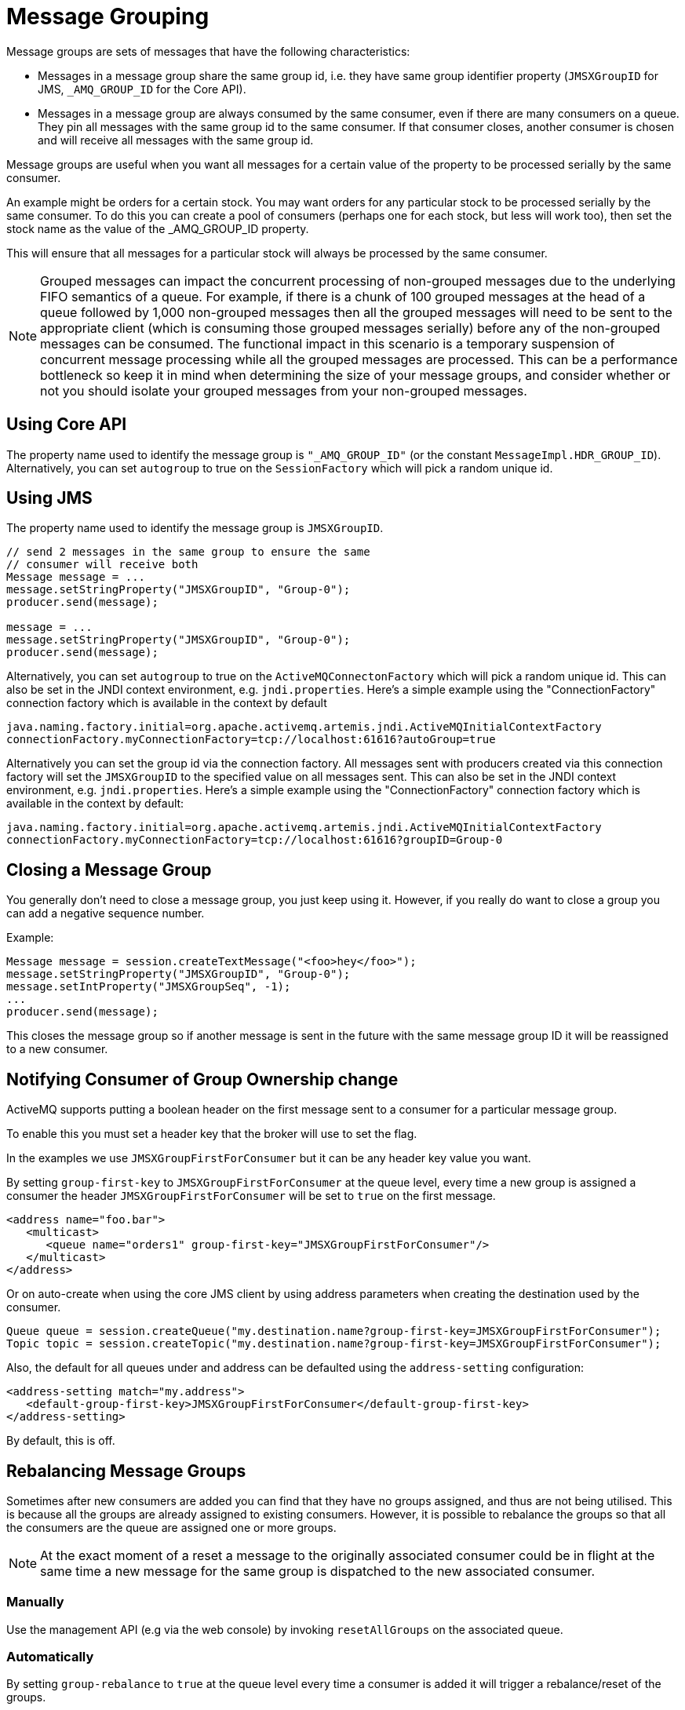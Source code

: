 = Message Grouping
:idprefix:
:idseparator: -
:docinfo: shared

Message groups are sets of messages that have the following characteristics:

* Messages in a message group share the same group id, i.e. they have same group identifier property (`JMSXGroupID` for JMS, `_AMQ_GROUP_ID` for the Core API).
* Messages in a message group are always consumed by the same consumer, even if there are many consumers on a queue.
They pin all messages with the same group id to the same consumer.
If that consumer closes, another consumer is chosen and will receive all messages with the same group id.

Message groups are useful when you want all messages for a certain value of the property to be processed serially by the same consumer.

An example might be orders for a certain stock.
You may want orders for any particular stock to be processed serially by the same consumer.
To do this you can create a pool of consumers (perhaps one for each stock, but less will work too), then set the stock name as the value of the _AMQ_GROUP_ID property.

This will ensure that all messages for a particular stock will always be processed by the same consumer.

[NOTE]
====
Grouped messages can impact the concurrent processing of non-grouped messages due to the underlying FIFO semantics of a queue.
For example, if there is a chunk of 100 grouped messages at the head of a queue followed by 1,000 non-grouped messages then all the grouped messages will need to be sent to the appropriate client (which is consuming those grouped messages serially) before any of the non-grouped messages can be consumed.
The functional impact in this scenario is a temporary suspension of concurrent message processing while all the grouped messages are processed.
This can be a performance bottleneck so keep it in mind when determining the size of your message groups, and consider whether or not you should isolate your grouped messages from your non-grouped messages.
====

== Using Core API

The property name used to identify the message group is `"_AMQ_GROUP_ID"` (or the constant `MessageImpl.HDR_GROUP_ID`).
Alternatively, you can set `autogroup` to true on the `SessionFactory` which will pick a random unique id.

== Using JMS

The property name used to identify the message group is `JMSXGroupID`.

[,java]
----
// send 2 messages in the same group to ensure the same
// consumer will receive both
Message message = ...
message.setStringProperty("JMSXGroupID", "Group-0");
producer.send(message);

message = ...
message.setStringProperty("JMSXGroupID", "Group-0");
producer.send(message);
----

Alternatively, you can set `autogroup` to true on the `ActiveMQConnectonFactory` which will pick a random unique id.
This can also be set in the JNDI context environment, e.g. `jndi.properties`.
Here's a simple example using the "ConnectionFactory" connection factory which is available in the context by default

[,properties]
----
java.naming.factory.initial=org.apache.activemq.artemis.jndi.ActiveMQInitialContextFactory
connectionFactory.myConnectionFactory=tcp://localhost:61616?autoGroup=true
----

Alternatively you can set the group id via the connection factory.
All messages sent with producers created via this connection factory will set the `JMSXGroupID` to the specified value on all messages sent.
This can also be set in the JNDI context environment, e.g. `jndi.properties`.
Here's a simple example using the "ConnectionFactory" connection factory which is available in the context by default:

[,properties]
----
java.naming.factory.initial=org.apache.activemq.artemis.jndi.ActiveMQInitialContextFactory
connectionFactory.myConnectionFactory=tcp://localhost:61616?groupID=Group-0
----

== Closing a Message Group

You generally don't need to close a message group, you just keep using it.
However, if you really do want to close a group you can add a negative sequence number.

Example:

[,java]
----
Message message = session.createTextMessage("<foo>hey</foo>");
message.setStringProperty("JMSXGroupID", "Group-0");
message.setIntProperty("JMSXGroupSeq", -1);
...
producer.send(message);
----

This closes the message group so if another message is sent in the future with the same message group ID it will be reassigned to a new consumer.

== Notifying Consumer of Group Ownership change

ActiveMQ supports putting a boolean header on the first message sent to a consumer for a particular message group.

To enable this you must set a header key that the broker will use to set the flag.

In the examples we use `JMSXGroupFirstForConsumer` but it can be any header key value you want.

By setting `group-first-key` to `JMSXGroupFirstForConsumer` at the queue level, every time a new group is assigned a consumer the header `JMSXGroupFirstForConsumer` will be set to `true` on the first message.

[,xml]
----
<address name="foo.bar">
   <multicast>
      <queue name="orders1" group-first-key="JMSXGroupFirstForConsumer"/>
   </multicast>
</address>
----

Or on auto-create when using the core JMS client by using address parameters when  creating the destination used by the consumer.

[,java]
----
Queue queue = session.createQueue("my.destination.name?group-first-key=JMSXGroupFirstForConsumer");
Topic topic = session.createTopic("my.destination.name?group-first-key=JMSXGroupFirstForConsumer");
----

Also, the default for all queues under and address can be defaulted using the  `address-setting` configuration:

[,xml]
----
<address-setting match="my.address">
   <default-group-first-key>JMSXGroupFirstForConsumer</default-group-first-key>
</address-setting>
----

By default, this is off.

== Rebalancing Message Groups

Sometimes after new consumers are added you can find that they have no groups assigned, and thus are not being utilised.
This is because all the groups are already assigned to existing consumers.
However, it is possible to rebalance the groups so that all the consumers are the queue are assigned one or more groups.

[NOTE]
====
At the exact moment of a reset a message to the originally associated consumer could be in flight at the same time a new message for the same group is dispatched to the new associated consumer.
====

=== Manually

Use the management API (e.g via the web console) by invoking `resetAllGroups` on the associated queue.

=== Automatically

By setting `group-rebalance` to `true` at the queue level every time a consumer is added it will trigger a rebalance/reset of the groups.

As noted above, when group rebalance is done there is a risk you may have inflight messages being processed.
By default, the broker will continue to dispatch whilst rebalance is occuring.
To ensure that inflight messages are processed before dispatch of new messages post rebalance, to different consumers, you can set `group-rebalance-pause-dispatch` to `true` which will cause the dispatch to pause whilst rebalance occurs until all inflight messages are processed.

[,xml]
----
<address name="foo.bar">
   <multicast>
      <queue name="orders1" group-rebalance="true" group-rebalance-pause-dispatch="true"/>
   </multicast>
</address>
----

Or on auto-create when using the core JMS client by using address parameters when creating the destination used by the consumer.

[,java]
----
Queue queue = session.createQueue("my.destination.name?group-rebalance=true&group-rebalance-pause-dispatch=true");
Topic topic = session.createTopic("my.destination.name?group-rebalance=true&group-rebalance-pause-dispatch=true");
----

Also, the default for all queues under and address can be defaulted using the  `address-setting` configuration:

[,xml]
----
<address-setting match="my.address">
   <default-group-rebalance>true</default-group-rebalance>
   <default-group-rebalance-pause-dispatch>true</default-group-rebalance-pause-dispatch>
</address-setting>
----

By default, `default-group-rebalance` is `false` meaning this is disabled/off.
By default, `default-group-rebalance-pause-dispatch` is `false` meaning this is disabled/off.

== Group Buckets

For handling groups in a queue with bounded memory allowing better scaling of groups,  you can enable group buckets, essentially the group id is hashed into a bucket instead of keeping track of every single group id.

Setting `group-buckets` to `-1` keeps default behaviour which means the queue keeps track of every group but suffers from unbounded memory use.

Setting `group-buckets` to `0` disables grouping (0 buckets), on a queue.
This can be useful on a multicast address,  where many queues exist but one queue you may not care for ordering and prefer to keep round robin behaviour.

There is a number of ways to set `group-buckets`.

[,xml]
----
<address name="foo.bar">
   <multicast>
      <queue name="orders1" group-buckets="1024"/>
   </multicast>
</address>
----

Specified on creating a Queue by using the Core API specifying the parameter  `group-buckets` to `20`.

Or on auto-create when using the JMS Client by using address parameters when  creating the destination used by the consumer.

[,java]
----
Queue queue = session.createQueue("my.destination.name?group-buckets=1024");
Topic topic = session.createTopic("my.destination.name?group-buckets=1024");
----

Also the default for all queues under and address can be defaulted using the  `address-setting` configuration:

[,xml]
----
<address-setting match="my.bucket.address">
   <default-group-buckets>1024</default-group-buckets>
</address-setting>
----

By default, `default-group-buckets` is `-1` this is to keep compatibility with existing default behaviour.

Address xref:wildcard-syntax.adoc#wildcard-syntax[wildcards] can be used to configure group-buckets for a  set of addresses.

== Example

See the xref:examples.adoc#message-group[Message Group Example] which shows how message groups are configured and used with JMS and via a connection factory.

== Clustered Grouping

Before looking at the details for configuring clustered grouping support it is worth examining the idea of clustered grouping as a whole.
In general, combining clustering and message grouping is a poor choice because the fundamental ideas of grouped (i.e. ordered) messages and horizontal scaling through clustering are essentially at odds with each other.

Message grouping enforces ordered message consumption.
Ordered message consumption requires that each message be fully consumed and acknowledged before the next  message in the group is consumed.
This results in _serial_ message processing (i.e. no concurrency).

However, the idea of clustering is to scale brokers horizontally in order to increase message throughput by adding consumers which can process messages concurrently.
But since the message groups are ordered the messages in each group cannot be consumed concurrently which defeats the purpose of horizontal scaling.

*Clustered grouping is not recommended* for these reasons.

However, if you've evaluated your overall use-case with these design caveats in  mind and have determined that clustered grouping is still viable then read on for all the configuration details and best practices.

=== Clustered Grouping Configuration

Using message groups in a cluster is a bit more complex.
This is because messages with a particular group id can arrive on any node so each node needs to know about which group id's are bound to which consumer on which node.
The consumer handling messages for a particular group id may be on a different node of the cluster, so each node needs to know this information so it can route the message correctly to the node which has that consumer.

To solve this there is the notion of a grouping handler.
Each node will have its own grouping handler and when a messages is sent with a group id assigned, the handlers will decide between them which route the message should take.

Here is a sample config for each type of handler.
This should be configured in `broker.xml`.

[,xml]
----
<grouping-handler name="my-grouping-handler">
   <type>LOCAL</type>
   <address>jms</address>
   <timeout>5000</timeout>
</grouping-handler>

<grouping-handler name="my-grouping-handler">
   <type>REMOTE</type>
   <address>jms</address>
   <timeout>5000</timeout>
</grouping-handler>
----

type::
Two types of handlers are supported - `LOCAL` and `REMOTE`.
Each cluster should choose 1 node to have a `LOCAL` grouping handler and all the other nodes should have `REMOTE` handlers.
It's the `LOCAL` handler that actually makes the decision as to what route should be used, all the other `REMOTE` handlers converse with this.
address::
Refers to a xref:clusters.adoc#configuring-cluster-connections[cluster connection and the address it uses].
Refer to the clustering section on how to configure clusters.
timeout::
How long to wait for a decision to be made.
An exception will be thrown during the send if this timeout is reached, this ensures that strict ordering is kept.

The decision as to where a message should be routed to is initially proposed by the node that receives the message.
The node will pick a suitable route as per the normal clustered routing conditions, i.e. round robin available queues, use a local queue first and choose a queue that has a consumer.
If the proposal is accepted by the grouping handlers the node will route messages to this queue from that point on, if rejected an alternative route will be offered and the node will again route to that queue indefinitely.
All other nodes will also route to the queue chosen at proposal time.
Once the message arrives at the queue then normal single server message group semantics take over and the message is pinned to a consumer on that queue.

You may have noticed that there is a single point of failure with the single local handler.
If this node crashes then no decisions will be able to be made.
Any messages sent will be not be delivered and an exception thrown.
To avoid this happening Local Handlers can be replicated on another backup node.
Simple create your back up node and configure it with the same Local handler.

=== Clustered Grouping Best Practices

Some best practices should be followed when using clustered grouping:

. Make sure your consumers are distributed evenly across the different nodes if possible.
This is only an issue if you are creating and closing consumers regularly.
Since messages are always routed to the same queue once pinned, removing a consumer from this queue may leave it with no consumers meaning the queue will just keep receiving the messages.
Avoid closing consumers or make sure that you always have plenty of consumers, i.e., if you have 3 nodes have 3 consumers.
. Use durable queues if possible.
If queues are removed once a group is bound to it, then it is possible that other nodes may still try to route messages to it.
This can be avoided by making sure that the queue is deleted by the session that is sending the messages.
This means that when the next message is sent it is sent to the node where the queue was deleted meaning a new proposal can successfully take place.
Alternatively you could just start using a different group id.
. Always make sure that the node that has the Local Grouping Handler is replicated.
These means that on failover grouping will still occur.
. In case you are using group-timeouts, the remote node should have a smaller group-timeout with at least half of the value on the main coordinator.
This is because this will determine how often the last-time-use value should be updated with a round trip for a request to the group between the nodes.

=== Clustered Grouping Example

See the xref:examples.adoc#clustered-grouping[Clustered Grouping Example] which shows how to configure message groups with a cluster.
